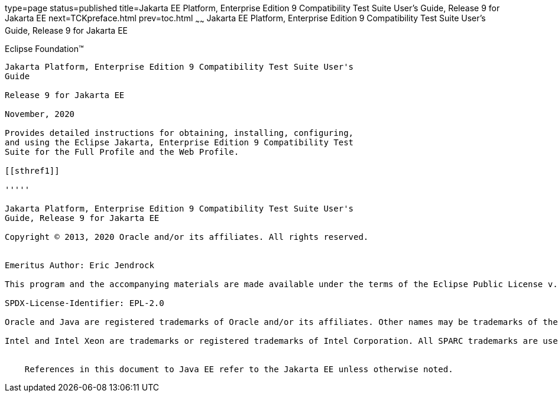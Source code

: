 type=page
status=published
title=Jakarta EE Platform, Enterprise Edition 9 Compatibility Test Suite User's Guide, Release 9 for Jakarta EE
next=TCKpreface.html
prev=toc.html
~~~~~~
Jakarta EE Platform, Enterprise Edition 9 Compatibility Test Suite User's Guide, Release 9 for Jakarta EE
=========================================================================================================

[[oracle]] 
Eclipse Foundation™
-------------------

Jakarta Platform, Enterprise Edition 9 Compatibility Test Suite User's
Guide

Release 9 for Jakarta EE

November, 2020

Provides detailed instructions for obtaining, installing, configuring,
and using the Eclipse Jakarta, Enterprise Edition 9 Compatibility Test
Suite for the Full Profile and the Web Profile.

[[sthref1]]

'''''

Jakarta Platform, Enterprise Edition 9 Compatibility Test Suite User's
Guide, Release 9 for Jakarta EE

Copyright © 2013, 2020 Oracle and/or its affiliates. All rights reserved.


Emeritus Author: Eric Jendrock

This program and the accompanying materials are made available under the terms of the Eclipse Public License v. 2.0, which is available at http://www.eclipse.org/legal/epl-2.0.

SPDX-License-Identifier: EPL-2.0

Oracle and Java are registered trademarks of Oracle and/or its affiliates. Other names may be trademarks of their respective owners.

Intel and Intel Xeon are trademarks or registered trademarks of Intel Corporation. All SPARC trademarks are used under license and are trademarks or registered trademarks of SPARC International, Inc. AMD, Opteron, the AMD logo, and the AMD Opteron logo are trademarks or registered trademarks of Advanced Micro Devices. UNIX is a registered trademark of The Open Group.


    References in this document to Java EE refer to the Jakarta EE unless otherwise noted.